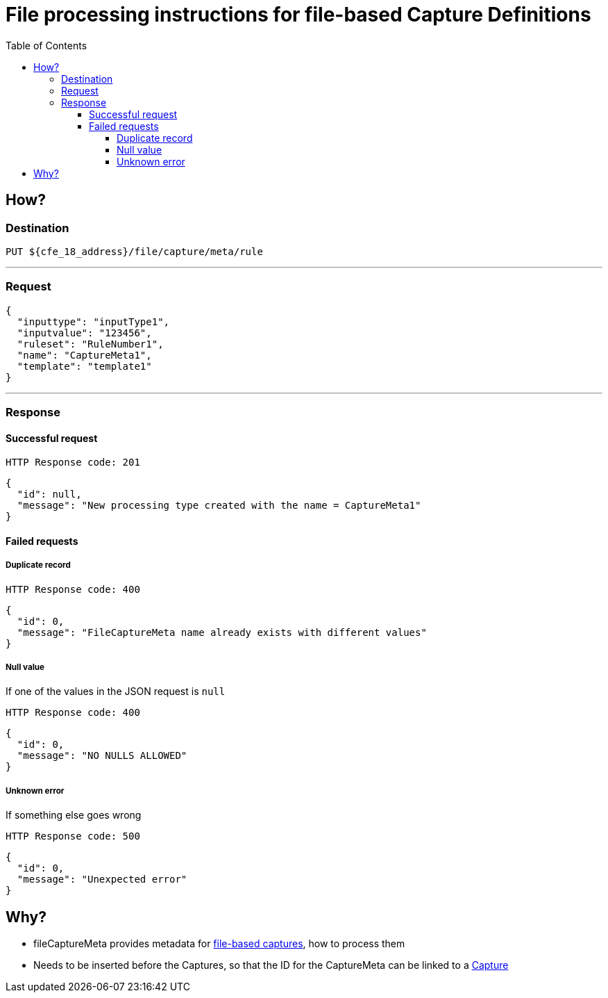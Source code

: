 ////
Integration main data management for Teragrep
Copyright (C) 2025 Suomen Kanuuna Oy

This program is free software: you can redistribute it and/or modify
it under the terms of the GNU Affero General Public License as published by
the Free Software Foundation, either version 3 of the License, or
(at your option) any later version.

This program is distributed in the hope that it will be useful,
but WITHOUT ANY WARRANTY; without even the implied warranty of
MERCHANTABILITY or FITNESS FOR A PARTICULAR PURPOSE. See the GNU Affero
General Public License for more details.

You should have received a copy of the GNU Affero General Public License along with this program. If not, see <https://github.com/teragrep/teragrep/blob/main/LICENSE>.

Additional permission under GNU Affero General Public License version 3
section 7

If you modify this Program, or any covered work, by linking or combining it
with other code, such other code is not for that reason alone subject to any
of the requirements of the GNU Affero GPL version 3 as long as this Program
is the same Program as licensed from Suomen Kanuuna Oy without any additional modifications.

Supplemented terms under GNU Affero General Public License version 3
section 7

Origin of the software must be attributed to Suomen Kanuuna Oy. Any modified
versions must be marked as "Modified version of" The Program.

Names of the licensors and authors may not be used for publicity purposes.

No rights are granted for use of trade names, trademarks, or service marks
which are in The Program if any.

Licensee must indemnify licensors and authors for any liability that these
contractual assumptions impose on licensors and authors.

To the extent this program is licensed as part of the Commercial versions of
Teragrep, the applicable Commercial License may apply to this file if you as
a licensee so wish it.
////

= File processing instructions for file-based Capture Definitions
:toc:
:toclevels: 4
:icons: font

== How?

=== Destination

[source]
----
PUT ${cfe_18_address}/file/capture/meta/rule
----
'''

=== Request

[source,json]
----
{
  "inputtype": "inputType1",
  "inputvalue": "123456",
  "ruleset": "RuleNumber1",
  "name": "CaptureMeta1",
  "template": "template1"
}
----
'''

=== Response
==== Successful request
....
HTTP Response code: 201
....
[source,json]
----
{
  "id": null,
  "message": "New processing type created with the name = CaptureMeta1"
}
----

==== Failed requests

===== Duplicate record
....
HTTP Response code: 400
....
[source,json]
----
{
  "id": 0,
  "message": "FileCaptureMeta name already exists with different values"
}
----

===== Null value
If one of the values in the JSON request is `null`
....
HTTP Response code: 400
....
[source,json]
----
{
  "id": 0,
  "message": "NO NULLS ALLOWED"
}
----

===== Unknown error
If something else goes wrong
....
HTTP Response code: 500
....
[source,json]
----
{
  "id": 0,
  "message": "Unexpected error"
}
----

== Why?
* fileCaptureMeta provides metadata for link:fileCaptureDefinition.adoc[file-based captures], how to process them
* Needs to be inserted before the Captures, so that the ID for the CaptureMeta can be linked to a link:fileCaptureDefinition.adoc[Capture]
